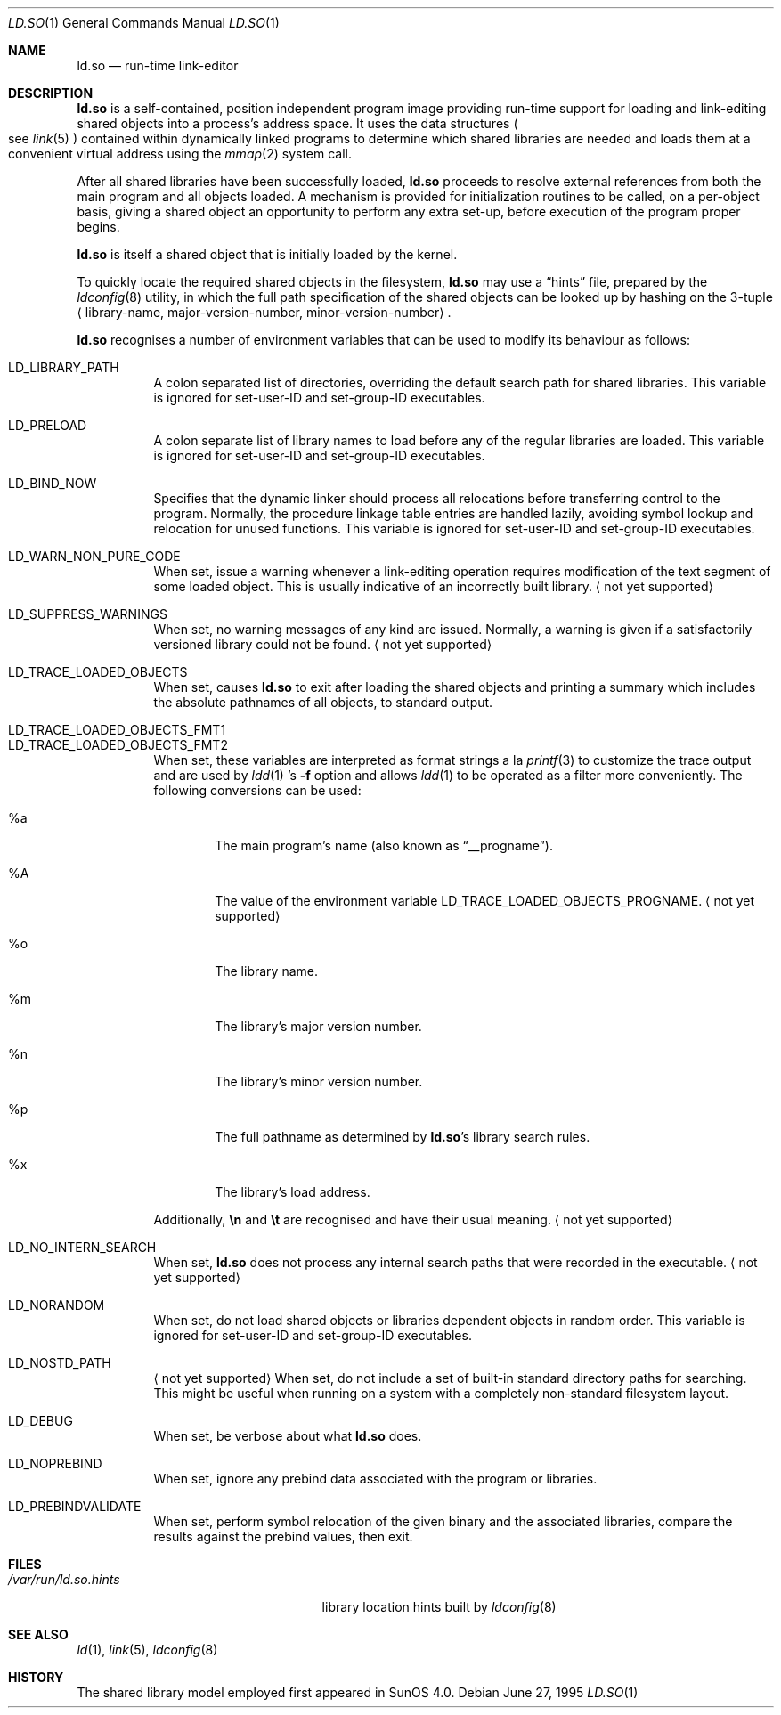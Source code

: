 .\"	$OpenBSD: ld.so.1,v 1.11 2006/06/22 09:11:23 mk Exp $
.\"	$NetBSD: rtld.1,v 1.2 1995/10/08 23:43:28 pk Exp $
.\"
.\" Copyright (c) 1995 Paul Kranenburg
.\" All rights reserved.
.\"
.\" Redistribution and use in source and binary forms, with or without
.\" modification, are permitted provided that the following conditions
.\" are met:
.\" 1. Redistributions of source code must retain the above copyright
.\"    notice, this list of conditions and the following disclaimer.
.\" 2. Redistributions in binary form must reproduce the above copyright
.\"    notice, this list of conditions and the following disclaimer in the
.\"    documentation and/or other materials provided with the distribution.
.\" 3. All advertising materials mentioning features or use of this software
.\"    must display the following acknowledgement:
.\"      This product includes software developed by Paul Kranenburg.
.\" 3. The name of the author may not be used to endorse or promote products
.\"    derived from this software without specific prior written permission
.\"
.\" THIS SOFTWARE IS PROVIDED BY THE AUTHOR ``AS IS'' AND ANY EXPRESS OR
.\" IMPLIED WARRANTIES, INCLUDING, BUT NOT LIMITED TO, THE IMPLIED WARRANTIES
.\" OF MERCHANTABILITY AND FITNESS FOR A PARTICULAR PURPOSE ARE DISCLAIMED.
.\" IN NO EVENT SHALL THE AUTHOR BE LIABLE FOR ANY DIRECT, INDIRECT,
.\" INCIDENTAL, SPECIAL, EXEMPLARY, OR CONSEQUENTIAL DAMAGES (INCLUDING, BUT
.\" NOT LIMITED TO, PROCUREMENT OF SUBSTITUTE GOODS OR SERVICES; LOSS OF USE,
.\" DATA, OR PROFITS; OR BUSINESS INTERRUPTION) HOWEVER CAUSED AND ON ANY
.\" THEORY OF LIABILITY, WHETHER IN CONTRACT, STRICT LIABILITY, OR TORT
.\" (INCLUDING NEGLIGENCE OR OTHERWISE) ARISING IN ANY WAY OUT OF THE USE OF
.\" THIS SOFTWARE, EVEN IF ADVISED OF THE POSSIBILITY OF SUCH DAMAGE.
.\"
.Dd June 27, 1995
.Dt LD.SO 1
.Os
.Sh NAME
.Nm ld.so
.Nd run-time link-editor
.Sh DESCRIPTION
.Nm
is a self-contained, position independent program image providing run-time
support for loading and link-editing shared objects into a process's
address space.
It uses the data structures
.Po
see
.Xr link 5
.Pc
contained within dynamically linked programs to determine which shared
libraries are needed and loads them at a convenient virtual address
using the
.Xr mmap 2
system call.
.Pp
After all shared libraries have been successfully loaded,
.Nm
proceeds to resolve external references from both the main program and
all objects loaded.
A mechanism is provided for initialization routines to be called,
on a per-object basis, giving a shared object an opportunity
to perform any extra set-up, before execution of the program proper begins.
.\"
.\" <talk about CTORS/DTORS>
.\"
.Pp
.Nm
is itself a shared object that is initially loaded by the kernel.
.\"
.\" <How it is run>
.\"
.Pp
To quickly locate the required shared objects in the filesystem,
.Nm
may use a
.Dq hints
file, prepared by the
.Xr ldconfig 8
utility, in which the full path specification of the shared objects can be
looked up by hashing on the 3-tuple
.Aq library-name , major-version-number , minor-version-number .
.Pp
.Nm
recognises a number of environment variables that can be used to modify
its behaviour as follows:
.Pp
.Bl -tag -width Ds -compact
.It Ev LD_LIBRARY_PATH
A colon separated list of directories, overriding the default search path
for shared libraries.
This variable is ignored for set-user-ID and set-group-ID executables.
.Pp
.It Ev LD_PRELOAD
A colon separate list of library names to load before any of the regular
libraries are loaded.
This variable is ignored for set-user-ID and set-group-ID executables.
.Pp
.It Ev LD_BIND_NOW
Specifies that the dynamic linker should process all relocations before
transferring control to the program.
Normally, the procedure linkage table entries are handled lazily,
avoiding symbol lookup and relocation for unused functions.
This variable is ignored for set-user-ID and set-group-ID executables.
.Pp
.It Ev LD_WARN_NON_PURE_CODE
When set, issue a warning whenever a link-editing operation requires
modification of the text segment of some loaded object.
This is usually indicative of an incorrectly built library.
.Aq not yet supported
.Pp
.It Ev LD_SUPPRESS_WARNINGS
When set, no warning messages of any kind are issued.
Normally, a warning is given if a satisfactorily versioned library
could not be found.
.Aq not yet supported
.Pp
.It Ev LD_TRACE_LOADED_OBJECTS
When set, causes
.Nm
to exit after loading the shared objects and printing a summary which includes
the absolute pathnames of all objects, to standard output.
.Pp
.It Ev LD_TRACE_LOADED_OBJECTS_FMT1
.It Ev LD_TRACE_LOADED_OBJECTS_FMT2
When set, these variables are interpreted as format strings a la
.Xr printf 3
to customize the trace output and are used by
.Xr ldd 1 's
.Fl f
option and allows
.Xr ldd 1
to be operated as a filter more conveniently.
The following conversions can be used:
.Bl -tag -width "xxxx"
.It %a
The main program's name
.Pq also known as Dq __progname .
.It \&%A
The value of the environment variable
.Ev LD_TRACE_LOADED_OBJECTS_PROGNAME .
.Aq not yet supported
.It %o
The library name.
.It %m
The library's major version number.
.It %n
The library's minor version number.
.It %p
The full pathname as determined by
.Nm ld.so Ns 's
library search rules.
.It %x
The library's load address.
.El
.Pp
Additionally,
.Sy \en
and
.Sy \et
are recognised and have their usual meaning.
.Aq not yet supported
.Pp
.It Ev LD_NO_INTERN_SEARCH
When set,
.Nm
does not process any internal search paths that were recorded in the
executable.
.Aq not yet supported
.Pp
.It Ev LD_NORANDOM
When set, do not load shared objects or libraries dependent objects in
random order.
This variable is ignored for set-user-ID and set-group-ID executables.
.Pp
.It Ev LD_NOSTD_PATH
.Aq not yet supported
When set, do not include a set of built-in standard directory paths for
searching.
This might be useful when running on a system with a completely
non-standard filesystem layout.
.Pp
.It Ev LD_DEBUG
When set, be verbose about what
.Nm
does.
.Pp
.It Ev LD_NOPREBIND
When set, ignore any prebind data associated with the program or libraries.
.Pp
.It Ev LD_PREBINDVALIDATE
When set, perform symbol relocation of the given binary and the associated
libraries, compare the results against the prebind values, then exit.
.El
.Sh FILES
.Bl -tag -width /var/run/ld.so.hintsXXX -compact
.It Pa /var/run/ld.so.hints
library location hints built by
.Xr ldconfig 8
.El
.Sh SEE ALSO
.Xr ld 1 ,
.Xr link 5 ,
.Xr ldconfig 8
.Sh HISTORY
The shared library model employed first appeared in SunOS 4.0.
